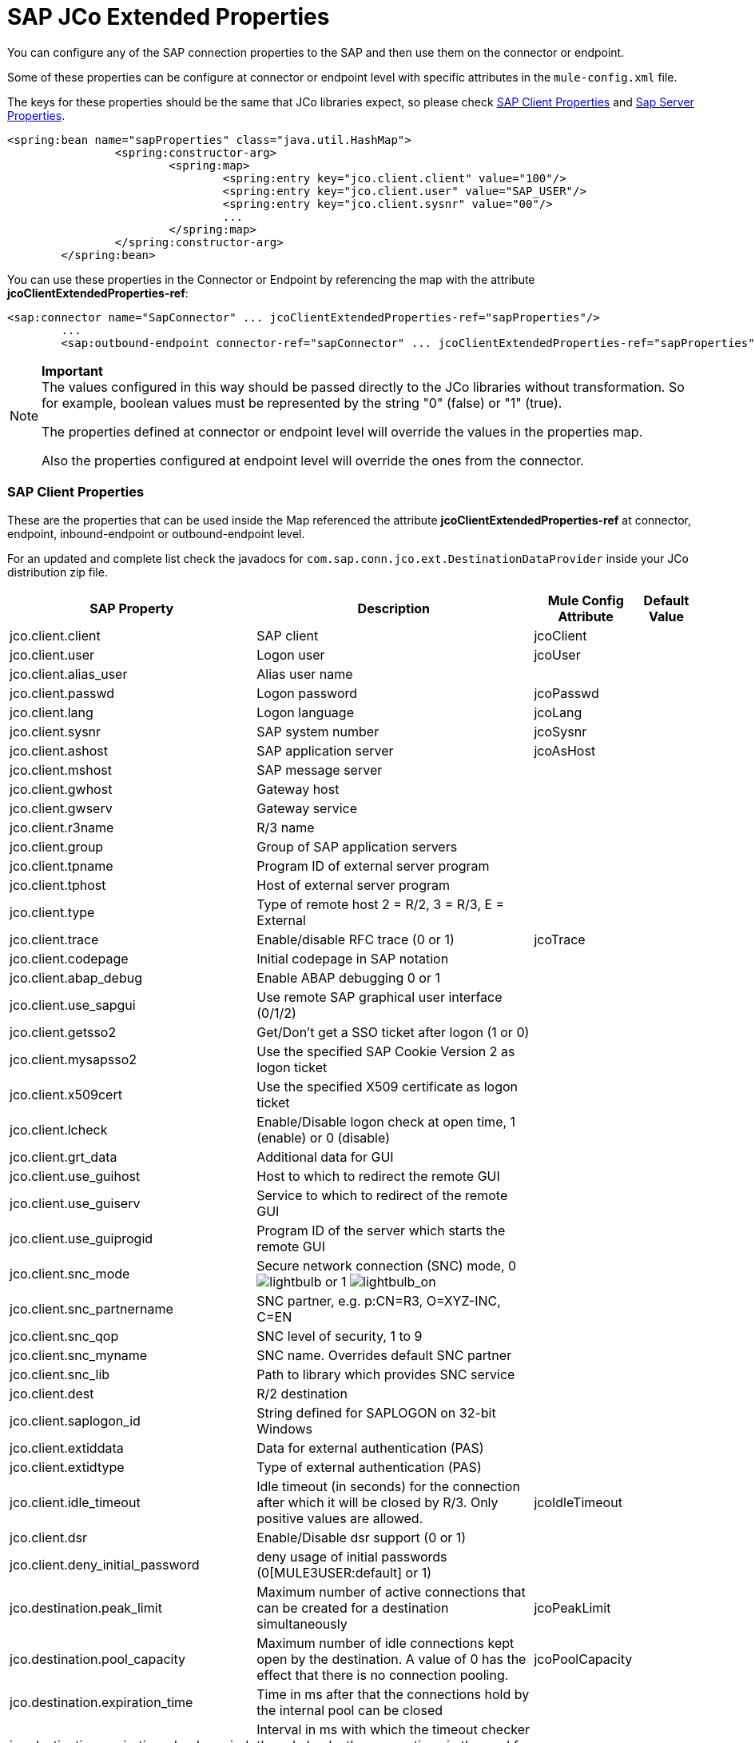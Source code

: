 = SAP JCo Extended Properties

You can configure any of the SAP connection properties to the SAP and then use them on the connector or endpoint.

Some of these properties can be configure at connector or endpoint level with specific attributes in the `mule-config.xml` file.

The keys for these properties should be the same that JCo libraries expect, so please check <<SAP Client Properties>> and <<Sap Server Properties>>.

[source, xml, linenums]
----
<spring:bean name="sapProperties" class="java.util.HashMap">
		<spring:constructor-arg>
			<spring:map>
				<spring:entry key="jco.client.client" value="100"/>
				<spring:entry key="jco.client.user" value="SAP_USER"/>
				<spring:entry key="jco.client.sysnr" value="00"/>
				...
			</spring:map>
		</spring:constructor-arg>
	</spring:bean>
----

You can use these properties in the Connector or Endpoint by referencing the map with the attribute **jcoClientExtendedProperties-ref**:

[source, xml, linenums]
----
<sap:connector name="SapConnector" ... jcoClientExtendedProperties-ref="sapProperties"/>
	...
	<sap:outbound-endpoint connector-ref="sapConnector" ... jcoClientExtendedProperties-ref="sapProperties">
----

[NOTE]
====
*Important* +
The values configured in this way should be passed directly to the JCo libraries without transformation. So for example, boolean values must be represented by the string "0" (false) or "1" (true).

The properties defined at connector or endpoint level will override the values in the properties map.

Also the properties configured at endpoint level will override the ones from the connector.
====

=== SAP Client Properties

These are the properties that can be used inside the Map referenced the attribute *jcoClientExtendedProperties-ref* at connector, endpoint, inbound-endpoint or outbound-endpoint level.

For an updated and complete list check the javadocs for `com.sap.conn.jco.ext.DestinationDataProvider` inside your JCo distribution zip file.

[%header%autowidth.spread]
|===
|SAP Property |Description |Mule Config Attribute |Default Value
|jco.client.client
|SAP client
|jcoClient
|
|jco.client.user
|Logon user
|jcoUser
|
|jco.client.alias_user
|Alias user name
|
|
|jco.client.passwd
|Logon password
|jcoPasswd
|
|jco.client.lang
|Logon language
|jcoLang
|
|jco.client.sysnr
|SAP system number
|jcoSysnr
|
|jco.client.ashost
|SAP application server
|jcoAsHost
|
|jco.client.mshost
|SAP message server
|
|
|jco.client.gwhost
|Gateway host
|
|
|jco.client.gwserv
|Gateway service
|
|
|jco.client.r3name
|R/3 name
|
|
|jco.client.group
|Group of SAP application servers
|
|
|jco.client.tpname
|Program ID of external server program
|
|
|jco.client.tphost
|Host of external server program
|
|
|jco.client.type
|Type of remote host 2 = R/2, 3 = R/3, E = External
|
|
|jco.client.trace
|Enable/disable RFC trace (0 or 1)
|jcoTrace
|
|jco.client.codepage
|Initial codepage in SAP notation
|
|
|jco.client.abap_debug
|Enable ABAP debugging 0 or 1
|
|
|jco.client.use_sapgui
|Use remote SAP graphical user interface (0/1/2)
|
|
|jco.client.getsso2
|Get/Don't get a SSO ticket after logon (1 or 0)
|
|
|jco.client.mysapsso2
|Use the specified SAP Cookie Version 2 as logon ticket
|
|
|jco.client.x509cert
|Use the specified X509 certificate as logon ticket
|
|
|jco.client.lcheck
|Enable/Disable logon check at open time, 1 (enable) or 0 (disable)
|
|
|jco.client.grt_data
|Additional data for GUI
|
|
|jco.client.use_guihost
|Host to which to redirect the remote GUI
|
|
|jco.client.use_guiserv
|Service to which to redirect of the remote GUI
|
|
|jco.client.use_guiprogid
|Program ID of the server which starts the remote GUI
|
|
|jco.client.snc_mode
|Secure network connection (SNC) mode, 0 image:lightbulb.png[lightbulb] or 1 image:lightbulb_on.png[lightbulb_on]
|
|
|jco.client.snc_partnername
|SNC partner, e.g. p:CN=R3, O=XYZ-INC, C=EN
|
|
|jco.client.snc_qop
|SNC level of security, 1 to 9
|
|
|jco.client.snc_myname
|SNC name. Overrides default SNC partner
|
|
|jco.client.snc_lib
|Path to library which provides SNC service
|
|
|jco.client.dest
|R/2 destination
|
|
|jco.client.saplogon_id
|String defined for SAPLOGON on 32-bit Windows
|
|
|jco.client.extiddata
|Data for external authentication (PAS)
|
|
|jco.client.extidtype
|Type of external authentication (PAS)
|
|
|jco.client.idle_timeout
|Idle timeout (in seconds) for the connection after which it will be closed by R/3. Only positive values are allowed.
|jcoIdleTimeout
|
|jco.client.dsr
|Enable/Disable dsr support (0 or 1)
|
|
|jco.client.deny_initial_password
|deny usage of initial passwords (0[MULE3USER:default] or 1)
|
|
|jco.destination.peak_limit
|Maximum number of active connections that can be created for a destination simultaneously
|jcoPeakLimit
|
|jco.destination.pool_capacity
|Maximum number of idle connections kept open by the destination. A value of 0 has the effect that there is no connection pooling.
|jcoPoolCapacity
|
|jco.destination.expiration_time
|Time in ms after that the connections hold by the internal pool can be closed
|
|
|jco.destination.expiration_check_period
|Interval in ms with which the timeout checker thread checks the connections in the pool for expiration
|
|
|jco.destination.max_get_client_time
|Max time in ms to wait for a connection, if the max allowed number of connections is allocated by the application
|
|
|jco.destination.repository_destination
|Specifies which destination should be used as repository, i.e. use this destination's repository
|
|
|jco.destination.repository.user
|Optional: If repository destination is not set, and this property is set, it will be used as user for repository calls. This allows using a different user for repository lookups
|
|
|jco.destination.repository.passwd
|The password for a repository user. Mandatory, if a repository user should be used.
|
|
|jco.destination.repository.snc_mode
|Optional: If SNC is used for this destination, it is possible to turn it off for repository connections, if this property is set to 0. Defaults to the value of jco.client.snc_mode
|
|
|jco.destination.one_roundtrip_repository
|1 force usage of RFC_METADTA_GET in SAP Server, 0 deactivate it. If not set the destination will made initially a remote call to check if RFC_METADATA_GET is available.
|
|
|===

=== Sap Server Properties

These are the properties that can be used inside the Map referenced the attribute *jcoServerExtendedProperties-ref* at inbound-endpoint level.

[source, xml, linenums]
----
<sap:outbound-endpoint connector-ref="sapConnector" ... jcoServerExtendedProperties-ref="sapServerProperties">
----

For an updated and complete list check the javadocs for com.sap.conn.jco.ext.ServerDataProvider inside your Jco distribution.

[%header%autowidth.spread]
|===
|SAP Property |Description |Mule Config Attribute |Default Value
|jco.server.gwhost * |Gateway host on which the server should be registered |jcoGwHost | 
|jco.server.gwserv * |Gateway service, i.e. the port on which a registration can be done |jcoGwService | 
|jco.server.progid * |The program ID with which the registration is done |jcoProgId | 
|jco.server.connection_count * |The number of connections that should be registered at the gateway |jcoConnectionCount |2
|jco.server.saprouter |SAP router string to use for a system protected by a firewall |  | 
|jco.server.max_startup_delay |The maximum time (in seconds) between two startup attempts in case of failures |  | 
|jco.server.repository_destination |Client destination from which to obtain the repository |  | 
|jco.server.repository_map |repository map, if more than one repository should be used by JCoServer |  | 
|jco.server.trace |Enable/disable RFC trace (0 or 1) |  | 
|jco.server.worker_thread_count |set the number of threads that can be used by the JCoServer instance |  | 
|jco.server.worker_thread_min_count |set the number of threads always kept running by JCoServer |  | 
|jco.server.snc_mode ** |Secure network connection (SNC) mode, 0 (off) or 1 (on) |  | 
|jco.server.snc_qop ** |SNC level of security, 1 to 9 |  | 
|jco.server.snc_myname ** |SNC name of your server. Overrides the default SNC name. Typically something like p:CN=JCoServer, O=ACompany, C=EN |  | 
|jco.server.snc_lib ** |Path to library which provides SNC service. |  | 
|===

_* optional parameters_ +
_** SNC parameters (only required if snc_mode is on)_
